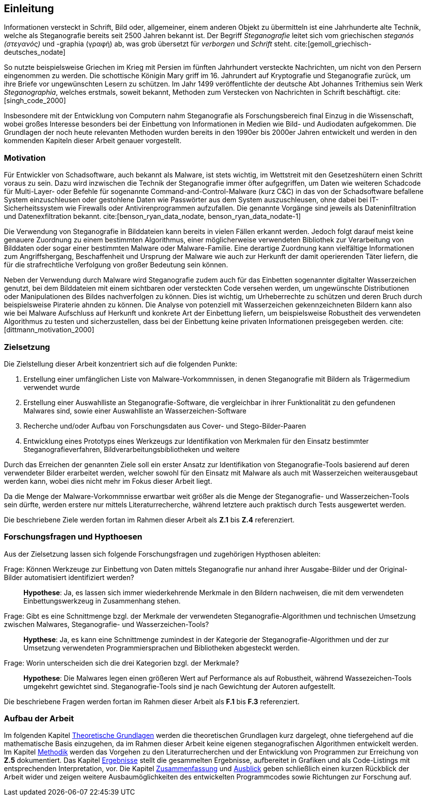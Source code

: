 == Einleitung

Informationen versteckt in Schrift, Bild oder, allgemeiner, einem anderen Objekt zu übermitteln ist eine Jahrhunderte alte Technik,
welche als Steganografie bereits seit 2500 Jahren bekannt ist. Der Begriff _Steganografie_ leitet sich vom griechischen _steganós (στεγανός)_ und -graphia (γραφή) ab,
was grob übersetzt für _verborgen_ und _Schrift_ steht. cite:[gemoll_griechisch-deutsches_nodate]

So nutzte beispielsweise Griechen im Krieg mit Persien im fünften Jahrhundert versteckte Nachrichten, um nicht von den Persern eingenommen zu werden.
Die schottische Königin Mary griff im 16. Jahrundert auf Kryptografie und Steganografie zurück, um ihre Briefe vor ungewünschten Lesern zu schützen. 
Im Jahr 1499 veröffentlichte der deutsche Abt Johannes Trithemius sein Werk _Steganographia_, welches erstmals, soweit bekannt, Methoden zum Verstecken von Nachrichten in Schrift beschäftigt. cite:[singh_code_2000]

Insbesondere mit der Entwicklung von Computern nahm Steganografie als Forschungsbereich final Einzug in die Wissenschaft,
wobei großes Interesse besonders bei der Einbettung von Informationen in Medien wie Bild- und Audiodaten aufgekommen.
Die Grundlagen der noch heute relevanten Methoden wurden bereits in den 1990er bis 2000er Jahren entwickelt und 
werden in den kommenden Kapiteln dieser Arbeit genauer vorgestellt.


=== Motivation

Für Entwickler von Schadsoftware, auch bekannt als Malware, ist stets wichtig, im Wettstreit mit den Gesetzeshütern einen Schritt voraus zu sein. 
Dazu wird inzwischen die Technik der Steganografie immer öfter aufgegriffen, um Daten wie weiteren Schadcode für Multi-Layer- oder Befehle für sogenannte Command-and-Control-Malware (kurz C&C) 
in das von der Schadsoftware befallene System einzuschleusen oder gestohlene Daten wie Passwörter aus dem System auszuschleusen, ohne dabei bei IT-Sicherheitssystem wie Firewalls oder Antivirenprogrammen aufzufallen.
Die genannte Vorgänge sind jeweils als Dateninfiltration und Datenexfiltration bekannt. cite:[benson_ryan_data_nodate, benson_ryan_data_nodate-1]

Die Verwendung von Steganografie in Bilddateien kann bereits in vielen Fällen erkannt werden. Jedoch folgt darauf meist keine genauere Zuordnung zu einem bestimmten Algorithmus, 
einer möglicherweise verwendeten Bibliothek zur Verarbeitung von Bilddaten oder sogar einer bestimmten Malware oder Malware-Familie. Eine derartige Zuordnung kann vielfältige Informationen zum Angriffshergang,
Beschaffenheit und Ursprung der Malware wie auch zur Herkunft der damit operierenden Täter liefern, die für die strafrechtliche Verfolgung von großer Bedeutung sein können.

Neben der Verwendung durch Malware wird Steganografie zudem auch für das Einbetten sogenannter digitalter Wasserzeichen genutzt, bei dem Bilddateien mit einem sichtbaren oder versteckten Code versehen werden,
um ungewünschte Distributionen oder Manipulationen des Bildes nachverfolgen zu können. Dies ist wichtig, um Urheberrechte zu schützen und deren Bruch durch beispielsweise Piraterie ahnden zu können. 
Die Analyse von potenziell mit Wasserzeichen gekennzeichneten Bildern kann also wie bei Malware Aufschluss auf Herkunft und konkrete Art der Einbettung liefern, 
um beispielsweise Robustheit des verwendeten Algorithmus zu testen und sicherzustellen, dass bei der Einbettung keine privaten Informationen preisgegeben werden. cite:[dittmann_motivation_2000]

<<<

=== Zielsetzung

Die Zielstellung dieser Arbeit konzentriert sich auf die folgenden Punkte:

. Erstellung einer umfänglichen Liste von Malware-Vorkommnissen, in denen Steganografie mit Bildern als Trägermedium verwendet wurde
. Erstellung einer Auswahlliste an Steganografie-Software, die vergleichbar in ihrer Funktionalität zu den gefundenen Malwares sind, sowie einer Auswahlliste an Wasserzeichen-Software
. Recherche und/oder Aufbau von Forschungsdaten aus Cover- und Stego-Bilder-Paaren
. Entwicklung eines Prototyps eines Werkzeugs zur Identifikation von Merkmalen für den Einsatz bestimmter Steganografieverfahren, Bildverarbeitungsbibliotheken und weitere

Durch das Erreichen der genannten Ziele soll ein erster Ansatz zur Identifikation von Steganografie-Tools basierend auf deren verwendeter Bilder erarbeitet werden, 
welcher sowohl für den Einsatz mit Malware als auch mit Wasserzeichen weiterausgebaut werden kann, wobei dies nicht mehr im Fokus dieser Arbeit liegt.

Da die Menge der Malware-Vorkommnisse erwartbar weit größer als die Menge der Steganografie- und Wasserzeichen-Tools sein dürfte,
werden erstere nur mittels Literaturrecherche, während letztere auch praktisch durch Tests ausgewertet werden.

Die beschriebene Ziele werden fortan im Rahmen dieser Arbeit als **Z.1** bis **Z.4** referenziert.

=== Forschungsfragen und Hypthoesen

Aus der Zielsetzung lassen sich folgende Forschungsfragen und zugehörigen Hypthosen ableiten:

[quanda]
Frage: Können Werkzeuge zur Einbettung von Daten mittels Steganografie nur anhand ihrer Ausgabe-Bilder und der Original-Bilder automatisiert identifiziert werden?::
*Hypothese*: Ja, es lassen sich immer wiederkehrende Merkmale in den Bildern nachweisen, die mit dem verwendeten Einbettungswerkzeug in Zusammenhang stehen.

Frage: Gibt es eine Schnittmenge bzgl. der Merkmale der verwendeten Steganografie-Algorithmen und technischen Umsetzung zwischen Malwares, Steganografie- und Wasserzeichen-Tools?::
*Hypthese*: Ja, es kann eine Schnittmenge zumindest in der Kategorie der Steganografie-Algorithmen und der zur Umsetzung verwendeten Programmiersprachen und Bibliotheken abgesteckt werden.

Frage: Worin unterscheiden sich die drei Kategorien bzgl. der Merkmale?::
*Hypothese*: Die Malwares legen einen größeren Wert auf Performance als auf Robustheit, während Wassezeichen-Tools umgekehrt gewichtet sind. Steganografie-Tools sind je nach Gewichtung der Autoren aufgestellt.

Die beschriebene Fragen werden fortan im Rahmen dieser Arbeit als **F.1** bis **F.3** referenziert.

=== Aufbau der Arbeit

Im folgenden Kapitel <<_theoretische_grundlagen,Theoretische Grundlagen>> werden die theoretischen Grundlagen kurz dargelegt, ohne tiefergehend auf die mathematische Basis einzugehen,
da im Rahmen dieser Arbeit keine eigenen steganografischen Algorithmen entwickelt werden. 
Im Kapitel <<_methodik,Methodik>> werden das Vorgehen zu den Literaturrecherchen und der Entwicklung von Programmen zur Erreichung von *Z.5* dokumentiert.
Das Kapitel <<_ergebnisse,Ergebnisse>> stellt die gesammelten Ergebnisse, aufbereitet in Grafiken und als Code-Listings mit entsprechenden Interpretation, vor.
Die Kapitel <<_zusammenfassung,Zusammenfassung>> und <<_ausblick,Ausblick>> geben schließlich einen kurzen Rückblick der Arbeit wider und zeigen weitere Ausbaumöglichkeiten des entwickelten Programmcodes
sowie Richtungen zur Forschung auf.